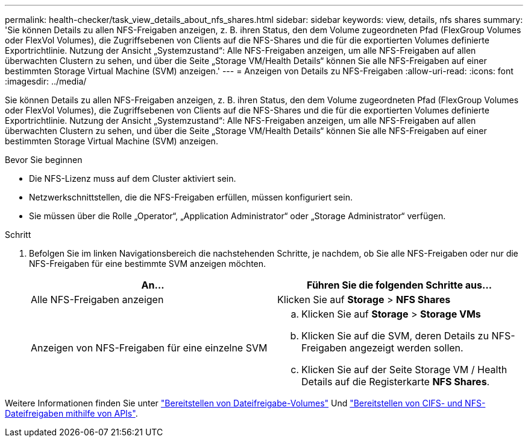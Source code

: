 ---
permalink: health-checker/task_view_details_about_nfs_shares.html 
sidebar: sidebar 
keywords: view, details, nfs shares 
summary: 'Sie können Details zu allen NFS-Freigaben anzeigen, z. B. ihren Status, den dem Volume zugeordneten Pfad (FlexGroup Volumes oder FlexVol Volumes), die Zugriffsebenen von Clients auf die NFS-Shares und die für die exportierten Volumes definierte Exportrichtlinie. Nutzung der Ansicht „Systemzustand“: Alle NFS-Freigaben anzeigen, um alle NFS-Freigaben auf allen überwachten Clustern zu sehen, und über die Seite „Storage VM/Health Details“ können Sie alle NFS-Freigaben auf einer bestimmten Storage Virtual Machine (SVM) anzeigen.' 
---
= Anzeigen von Details zu NFS-Freigaben
:allow-uri-read: 
:icons: font
:imagesdir: ../media/


[role="lead"]
Sie können Details zu allen NFS-Freigaben anzeigen, z. B. ihren Status, den dem Volume zugeordneten Pfad (FlexGroup Volumes oder FlexVol Volumes), die Zugriffsebenen von Clients auf die NFS-Shares und die für die exportierten Volumes definierte Exportrichtlinie. Nutzung der Ansicht „Systemzustand“: Alle NFS-Freigaben anzeigen, um alle NFS-Freigaben auf allen überwachten Clustern zu sehen, und über die Seite „Storage VM/Health Details“ können Sie alle NFS-Freigaben auf einer bestimmten Storage Virtual Machine (SVM) anzeigen.

.Bevor Sie beginnen
* Die NFS-Lizenz muss auf dem Cluster aktiviert sein.
* Netzwerkschnittstellen, die die NFS-Freigaben erfüllen, müssen konfiguriert sein.
* Sie müssen über die Rolle „Operator“, „Application Administrator“ oder „Storage Administrator“ verfügen.


.Schritt
. Befolgen Sie im linken Navigationsbereich die nachstehenden Schritte, je nachdem, ob Sie alle NFS-Freigaben oder nur die NFS-Freigaben für eine bestimmte SVM anzeigen möchten.
+
[cols="2*"]
|===
| An... | Führen Sie die folgenden Schritte aus... 


 a| 
Alle NFS-Freigaben anzeigen
 a| 
Klicken Sie auf *Storage* > *NFS Shares*



 a| 
Anzeigen von NFS-Freigaben für eine einzelne SVM
 a| 
.. Klicken Sie auf *Storage* > *Storage VMs*
.. Klicken Sie auf die SVM, deren Details zu NFS-Freigaben angezeigt werden sollen.
.. Klicken Sie auf der Seite Storage VM / Health Details auf die Registerkarte *NFS Shares*.


|===


Weitere Informationen finden Sie unter link:../storage-mgmt/task_provision_fileshares.html["Bereitstellen von Dateifreigabe-Volumes"] Und link:../api-automation/concept_provision_file_share.html["Bereitstellen von CIFS- und NFS-Dateifreigaben mithilfe von APIs"].
